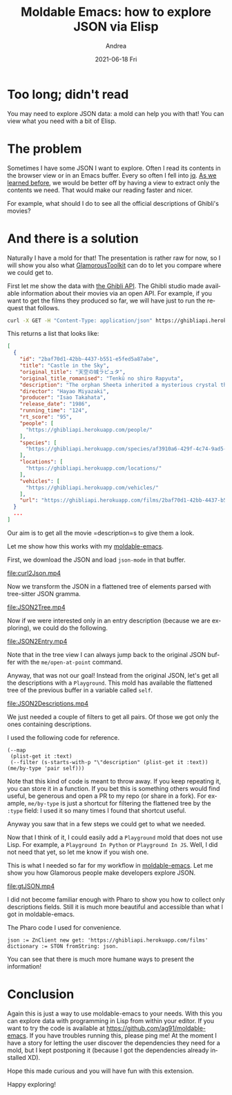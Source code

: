 #+TITLE:       Moldable Emacs: how to explore JSON via Elisp
#+AUTHOR:      Andrea
#+EMAIL:       andrea-dev@hotmail.com
#+DATE:        2021-06-18 Fri
#+URI:         /blog/%y/%m/%d/moldable-emacs-how-to-explore-json-via-elisp
#+KEYWORDS:    moldable-emacs, moldable development
#+TAGS:        moldable-emacs, moldable development
#+LANGUAGE:    en
#+OPTIONS:     H:3 num:nil toc:nil \n:nil ::t |:t ^:nil -:nil f:t *:t <:t
#+DESCRIPTION: How to explore JSON via molds

* Too long; didn't read
:PROPERTIES:
:ID:       34a9f4e2-7135-423e-ad70-b8024bdaac48
:END:

You may need to explore JSON data: a mold can help you with that! You
can view what you need with a bit of Elisp.

* The problem
:PROPERTIES:
:ID:       1fdfbbd6-625e-4082-8438-5b065e5a27d9
:END:

Sometimes I have some JSON I want to explore. Often I read its
contents in the browser view or in an Emacs buffer. Every so often I
fell into [[https://github.com/stedolan/jq][jq]]. [[https://ag91.github.io/blog/2021/05/26/moldable-emacs-make-everything-moldable-through-lisp/][As we learned before]], we would be better off by having a
view to extract only the contents we need. That would make our reading
faster and nicer.

For example, what should I do to see all the official descriptions of
Ghibli's movies?

* And there is a solution
:PROPERTIES:
:ID:       c2be978a-1689-44e7-afe1-4985ddbda4a0
:END:

Naturally I have a mold for that! The presentation is rather raw for
now, so I will show you also what [[https://gtoolkit.com/][GlamorousToolkit]] can do to let you
compare where we could get to.

First let me show the data with [[https://ghibliapi.herokuapp.com/#tag/Films%2Fpaths%2F~1films%2Fget][the Ghibli API]]. The Ghibli studio made
available information about their movies via an open API. For example,
if you want to get the films they produced so far, we will have just
to run the request that follows.

#+begin_src sh :noeval
curl -X GET -H "Content-Type: application/json" https://ghibliapi.herokuapp.com/films
#+end_src

This returns a list that looks like:

#+begin_src json
[
  {
    "id": "2baf70d1-42bb-4437-b551-e5fed5a87abe",
    "title": "Castle in the Sky",
    "original_title": "天空の城ラピュタ",
    "original_title_romanised": "Tenkū no shiro Rapyuta",
    "description": "The orphan Sheeta inherited a mysterious crystal that links her to the mythical sky-kingdom of Laputa. With the help of resourceful Pazu and a rollicking band of sky pirates, she makes her way to the ruins of the once-great civilization. Sheeta and Pazu must outwit the evil Muska, who plans to use Laputa's science to make himself ruler of the world.",
    "director": "Hayao Miyazaki",
    "producer": "Isao Takahata",
    "release_date": "1986",
    "running_time": "124",
    "rt_score": "95",
    "people": [
      "https://ghibliapi.herokuapp.com/people/"
    ],
    "species": [
      "https://ghibliapi.herokuapp.com/species/af3910a6-429f-4c74-9ad5-dfe1c4aa04f2"
    ],
    "locations": [
      "https://ghibliapi.herokuapp.com/locations/"
    ],
    "vehicles": [
      "https://ghibliapi.herokuapp.com/vehicles/"
    ],
    "url": "https://ghibliapi.herokuapp.com/films/2baf70d1-42bb-4437-b551-e5fed5a87abe"
  }
  ...
]
#+end_src

Our aim is to get all the movie =description=s to give them a look.

Let me show how this works with my [[https://github.com/ag91/moldable-emacs][moldable-emacs]].

First, we download the JSON and load =json-mode= in that buffer.

[[file:curl2Json.mp4]]

Now we transform the JSON in a flattened tree of elements parsed with
tree-sitter JSON gramma.

[[file:JSON2Tree.mp4]]

Now if we were interested only in an entry description (because we are
exploring), we could do the following.

[[file:JSON2Entry.mp4]]

Note that in the tree view I can always jump back to the original JSON
buffer with the =me/open-at-point= command.

Anyway, that was not our goal! Instead from the original JSON, let's
get all the descriptions with a =Playground=. This mold has available
the flattened tree of the previous buffer in a variable called =self=.

[[file:JSON2Descriptions.mp4]]

We just needed a couple of filters to get all pairs. Of those we got
only the ones containing descriptions.

I used the following code for reference.

#+begin_src elisp :noeval
(--map
 (plist-get it :text)
 (--filter (s-starts-with-p "\"description" (plist-get it :text)) (me/by-type 'pair self)))
#+end_src

Note that this kind of code is meant to throw away. If you keep
repeating it, you can store it in a function. If you bet this is
something others would find useful, be generous and open a PR to my
repo (or share in a fork). For example, =me/by-type= is just a
shortcut for filtering the flattened tree by the =:type= field: I used
it so many times I found that shortcut useful.

Anyway you saw that in a few steps we could get to what we needed.

Now that I think of it, I could easily add a =Playground= mold that
does not use Lisp. For example, a =Playground In Python= or
=Playground In JS=. Well, I did not need that yet, so let me know if
you wish one.

This is what I needed so far for my workflow in [[https://github.com/ag91/moldable-emacs][moldable-emacs]]. Let me
show you how Glamorous people make developers explore JSON.

[[file:gtJSON.mp4]]

I did not become familiar enough with Pharo to show you how to collect
only descriptions fields. Still it is much more beautiful and
accessible than what I got in moldable-emacs.

The Pharo code I used for convenience.

#+begin_src text
json := ZnClient new get: 'https://ghibliapi.herokuapp.com/films'
dictionary := STON fromString: json. 
#+end_src

You can see that there is much more humane ways to present the
information!

* Conclusion

Again this is just a way to use moldable-emacs to your needs. With
this you can explore data with programming in Lisp from within your
editor. If you want to try the code is available at
https://github.com/ag91/moldable-emacs. If you have troubles running
this, please ping me! At the moment I have a story for letting the
user discover the dependencies they need for a mold, but I kept
postponing it (because I got the dependencies already installed XD).

Hope this made curious and you will have fun with this extension.

Happy exploring!
